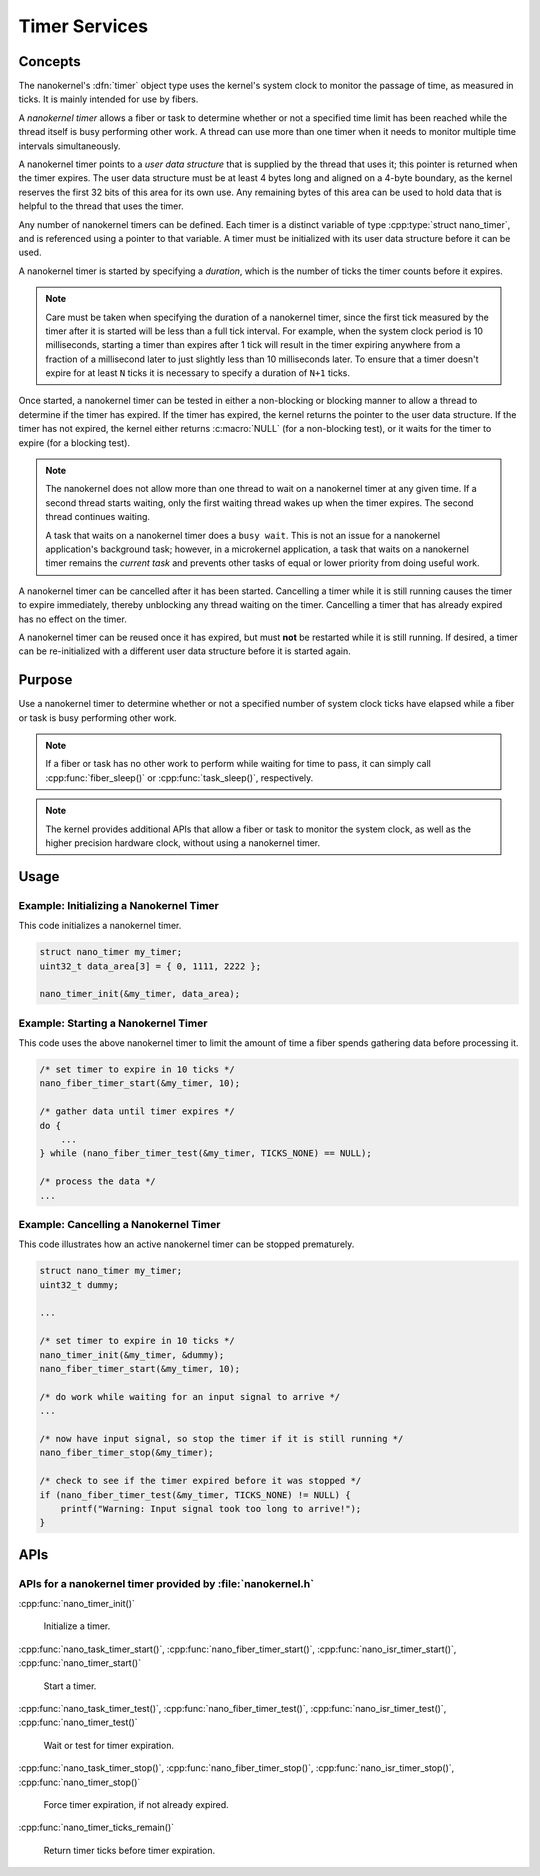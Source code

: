 .. _nanokernel_timers:

Timer Services
##############

Concepts
********

The nanokernel's :dfn:`timer` object type uses the kernel's system clock to
monitor the passage of time, as measured in ticks. It is mainly intended for use
by fibers.

A *nanokernel timer* allows a fiber or task to determine whether or not a
specified time limit has been reached while the thread itself is busy performing
other work. A thread can use more than one timer when it needs to monitor multiple
time intervals simultaneously.

A nanokernel timer points to a *user data structure* that is supplied by the
thread that uses it; this pointer is returned when the timer expires. The user
data structure must be at least 4 bytes long and aligned on a 4-byte boundary,
as the kernel reserves the first 32 bits of this area for its own use. Any
remaining bytes of this area can be used to hold data that is helpful to the
thread that uses the timer.

Any number of nanokernel timers can be defined. Each timer is a distinct
variable of type :cpp:type:`struct nano_timer`, and is referenced using a pointer
to that variable. A timer must be initialized with its user data structure
before it can be used.

A nanokernel timer is started by specifying a *duration*, which is the number
of ticks the timer counts before it expires.

.. note::
   Care must be taken when specifying the duration of a nanokernel timer,
   since the first tick measured by the timer after it is started will be
   less than a full tick interval. For example, when the system clock period
   is 10 milliseconds, starting a timer than expires after 1 tick will result
   in the timer expiring anywhere from a fraction of a millisecond
   later to just slightly less than 10 milliseconds later. To ensure that
   a timer doesn't expire for at least ``N`` ticks it is necessary to specify
   a duration of ``N+1`` ticks.

Once started, a nanokernel timer can be tested in either a non-blocking or
blocking manner to allow a thread to determine if the timer has expired.
If the timer has expired, the kernel returns the pointer to the user data
structure. If the timer has not expired, the kernel either returns
:c:macro:`NULL` (for a non-blocking test), or it waits for the timer to expire
(for a blocking test).

.. note::
   The nanokernel does not allow more than one thread to wait on a nanokernel
   timer at any given time. If a second thread starts waiting, only the first
   waiting thread wakes up when the timer expires. The second thread continues
   waiting.

   A task that waits on a nanokernel timer does a ``busy wait``. This is
   not an issue for a nanokernel application's background task; however, in
   a microkernel application, a task that waits on a nanokernel timer remains
   the *current task* and prevents other tasks of equal or lower priority
   from doing useful work.

A nanokernel timer can be cancelled after it has been started. Cancelling
a timer while it is still running causes the timer to expire immediately,
thereby unblocking any thread waiting on the timer. Cancelling a timer
that has already expired has no effect on the timer.

A nanokernel timer can be reused once it has expired, but must **not** be
restarted while it is still running. If desired, a timer can be re-initialized
with a different user data structure before it is started again.


Purpose
*******

Use a nanokernel timer to determine whether or not a specified number
of system clock ticks have elapsed while a fiber or task is busy performing
other work.

.. note::
   If a fiber or task has no other work to perform while waiting
   for time to pass, it can simply call :cpp:func:`fiber_sleep()`
   or :cpp:func:`task_sleep()`, respectively.

.. note::
   The kernel provides additional APIs that allow a fiber or task to monitor
   the system clock, as well as the higher precision hardware clock,
   without using a nanokernel timer.


Usage
*****

Example: Initializing a Nanokernel Timer
========================================

This code initializes a nanokernel timer.

.. code-block:: c

   struct nano_timer my_timer;
   uint32_t data_area[3] = { 0, 1111, 2222 };

   nano_timer_init(&my_timer, data_area);


Example: Starting a Nanokernel Timer
====================================
This code uses the above nanokernel timer to limit the amount of time a fiber
spends gathering data before processing it.

.. code-block:: c

   /* set timer to expire in 10 ticks */
   nano_fiber_timer_start(&my_timer, 10);

   /* gather data until timer expires */
   do {
       ...
   } while (nano_fiber_timer_test(&my_timer, TICKS_NONE) == NULL);

   /* process the data */
   ...


Example: Cancelling a Nanokernel Timer
======================================
This code illustrates how an active nanokernel timer can be stopped prematurely.

.. code-block:: c

   struct nano_timer my_timer;
   uint32_t dummy;

   ...

   /* set timer to expire in 10 ticks */
   nano_timer_init(&my_timer, &dummy);
   nano_fiber_timer_start(&my_timer, 10);

   /* do work while waiting for an input signal to arrive */
   ...

   /* now have input signal, so stop the timer if it is still running */
   nano_fiber_timer_stop(&my_timer);

   /* check to see if the timer expired before it was stopped */
   if (nano_fiber_timer_test(&my_timer, TICKS_NONE) != NULL) {
       printf("Warning: Input signal took too long to arrive!");
   }


APIs
****

APIs for a nanokernel timer provided by :file:`nanokernel.h`
============================================================

:cpp:func:`nano_timer_init()`

   Initialize a timer.

:cpp:func:`nano_task_timer_start()`, :cpp:func:`nano_fiber_timer_start()`,
:cpp:func:`nano_isr_timer_start()`, :cpp:func:`nano_timer_start()`

   Start a timer.

:cpp:func:`nano_task_timer_test()`, :cpp:func:`nano_fiber_timer_test()`,
:cpp:func:`nano_isr_timer_test()`, :cpp:func:`nano_timer_test()`

   Wait or test for timer expiration.

:cpp:func:`nano_task_timer_stop()`, :cpp:func:`nano_fiber_timer_stop()`,
:cpp:func:`nano_isr_timer_stop()`, :cpp:func:`nano_timer_stop()`

   Force timer expiration, if not already expired.

:cpp:func:`nano_timer_ticks_remain()`

   Return timer ticks before timer expiration.
